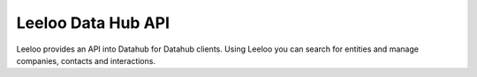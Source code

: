 ===================
Leeloo Data Hub API
===================

.. image:: https://circleci.com/gh/uktrade/data-hub-leeloo/tree/master.svg?style=svg
    :target: https://circleci.com/gh/uktrade/data-hub-leeloo/tree/master


Leeloo provides an API into Datahub for Datahub clients. Using Leeloo you can search for entities
and manage companies, contacts and interactions.

